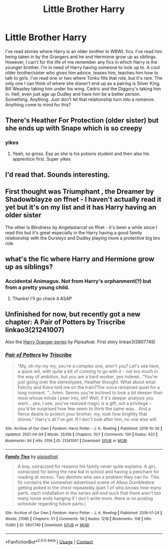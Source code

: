 #+TITLE: Little Brother Harry

* Little Brother Harry
:PROPERTIES:
:Author: Just__A__Commenter
:Score: 7
:DateUnix: 1618718801.0
:DateShort: 2021-Apr-18
:FlairText: Request
:END:
I've read stories where Harry is an older brother in WBWL fics. I've read him being taken in by the Grangers and he and Hermione grow up as siblings. However, I can't for the life of me remember any fics in which Harry is the younger brother. I'm in need of Harry having someone to look up to. A cool older brother/sister who gives him advice, teases him, teaches him how to talk to girls. I've read one or two where Tonks fills that role, but it's rare. The only one I can think of where she doesn't end up as a pairing is Silver King. Bill Weasley taking him under his wing. Cedric and the Diggory's taking him in. Hell, even just age up Dudley and have him be a better person. Something. Anything. Just don't let that relationship turn into a romance. Anything come to mind for this?


** There's Heather For Protection (older sister) but she ends up with Snape which is so creepy
:PROPERTIES:
:Author: karigan_g
:Score: 9
:DateUnix: 1618729390.0
:DateShort: 2021-Apr-18
:END:

*** yikes
:PROPERTIES:
:Author: LilyPotter123
:Score: 3
:DateUnix: 1618768782.0
:DateShort: 2021-Apr-18
:END:

**** Yeah, so gross. Esp as she is his potions student and then also his apprentice first. Super yikes
:PROPERTIES:
:Author: karigan_g
:Score: 1
:DateUnix: 1618820950.0
:DateShort: 2021-Apr-19
:END:


** I'd read that. Sounds interesting.
:PROPERTIES:
:Author: SagaciousRouge
:Score: 3
:DateUnix: 1618721434.0
:DateShort: 2021-Apr-18
:END:


** First thought was Triumphant , the Dreamer by Shadowblayze on ffnet - I haven't actually read it yet but it's on my list and it has Harry having an older sister

The other is Blindness by Angelastarcat on ffnet - it's been a while since I read this but it's great especially in the Harry having a good family relationship with the Dursleys and Dudley playing more a protective big bro role.
:PROPERTIES:
:Author: Charlotte_Faye
:Score: 3
:DateUnix: 1618724056.0
:DateShort: 2021-Apr-18
:END:


** what's the fic where Harry and Hermione grow up as siblings?
:PROPERTIES:
:Author: hellenistichistorian
:Score: 1
:DateUnix: 1618737711.0
:DateShort: 2021-Apr-18
:END:

*** Accidental Animagus. Not from Harry's orphanment(?) but from a pretty young child.
:PROPERTIES:
:Author: Just__A__Commenter
:Score: 3
:DateUnix: 1618755589.0
:DateShort: 2021-Apr-18
:END:

**** Thanks! I'll go check it ASAP
:PROPERTIES:
:Author: hellenistichistorian
:Score: 1
:DateUnix: 1618756950.0
:DateShort: 2021-Apr-18
:END:


** Unfinished for now, but recently got a new chapter: A Pair of Potters by Triscribe linkao3(21241007)

Also the [[https://archiveofourown.org/series/394513][Harry Granger series]] by Pipisafoat. First story linkao3(5807749)
:PROPERTIES:
:Author: JennaSayquah
:Score: 1
:DateUnix: 1618837690.0
:DateShort: 2021-Apr-19
:END:

*** [[https://archiveofourown.org/works/21241007][*/Pair of Potters/*]] by [[https://www.archiveofourown.org/users/Triscribe/pseuds/Triscribe][/Triscribe/]]

#+begin_quote
  “My, oh my my my, you're a complex one, aren't you? Let's see here, a quick wit, with quite a bit of cunning to go with it - not too much in the way of ambition, but you are a hard worker, yes indeed...”You're just going over the stereotypes, Heather thought. What about what Felicity and Kiera told me on the train?The voice remained quiet for a long moment. “...hmm. Seems you're inclined to look a bit deeper than most whose minds I peer into, eh? Well, if it's deeper analysis you want... yes, I see, you've realized magic is a gift, not a privilege - you'd be surprised how few seem to think the same way... And a fierce desire to protect your brother, my, look how brightly that shines.” Harry's all I've got. If I don't look after him, no one else will.
#+end_quote

^{/Site/:} ^{Archive} ^{of} ^{Our} ^{Own} ^{*|*} ^{/Fandom/:} ^{Harry} ^{Potter} ^{-} ^{J.} ^{K.} ^{Rowling} ^{*|*} ^{/Published/:} ^{2019-10-30} ^{*|*} ^{/Updated/:} ^{2021-04-04} ^{*|*} ^{/Words/:} ^{25356} ^{*|*} ^{/Chapters/:} ^{10/?} ^{*|*} ^{/Comments/:} ^{130} ^{*|*} ^{/Kudos/:} ^{423} ^{*|*} ^{/Bookmarks/:} ^{94} ^{*|*} ^{/Hits/:} ^{5156} ^{*|*} ^{/ID/:} ^{21241007} ^{*|*} ^{/Download/:} ^{[[https://archiveofourown.org/downloads/21241007/Pair%20of%20Potters.epub?updated_at=1617722706][EPUB]]} ^{or} ^{[[https://archiveofourown.org/downloads/21241007/Pair%20of%20Potters.mobi?updated_at=1617722706][MOBI]]}

--------------

[[https://archiveofourown.org/works/5807749][*/Family Ties/*]] by [[https://www.archiveofourown.org/users/pipisafoat/pseuds/pipisafoat][/pipisafoat/]]

#+begin_quote
  A boy, ostracized for reasons his family never quite explains. A girl, ostracized for being the new kid in school and having a penchant for reading at recess. Two dentists who see a problem they can fix. This fic contains the somewhat-advertised scene of Albus Dumbledore getting poked in the chest repeatedly.(part 1 of who knows how many parts. each installation in the series will end such that there aren't too many loose ends hanging if I don't write more. there is no posting schedule regarding future parts.)
#+end_quote

^{/Site/:} ^{Archive} ^{of} ^{Our} ^{Own} ^{*|*} ^{/Fandom/:} ^{Harry} ^{Potter} ^{-} ^{J.} ^{K.} ^{Rowling} ^{*|*} ^{/Published/:} ^{2016-01-24} ^{*|*} ^{/Words/:} ^{21085} ^{*|*} ^{/Chapters/:} ^{1/1} ^{*|*} ^{/Comments/:} ^{58} ^{*|*} ^{/Kudos/:} ^{1218} ^{*|*} ^{/Bookmarks/:} ^{108} ^{*|*} ^{/Hits/:} ^{15390} ^{*|*} ^{/ID/:} ^{5807749} ^{*|*} ^{/Download/:} ^{[[https://archiveofourown.org/downloads/5807749/Family%20Ties.epub?updated_at=1611047486][EPUB]]} ^{or} ^{[[https://archiveofourown.org/downloads/5807749/Family%20Ties.mobi?updated_at=1611047486][MOBI]]}

--------------

*FanfictionBot*^{2.0.0-beta} | [[https://github.com/FanfictionBot/reddit-ffn-bot/wiki/Usage][Usage]] | [[https://www.reddit.com/message/compose?to=tusing][Contact]]
:PROPERTIES:
:Author: FanfictionBot
:Score: 1
:DateUnix: 1618837708.0
:DateShort: 2021-Apr-19
:END:
